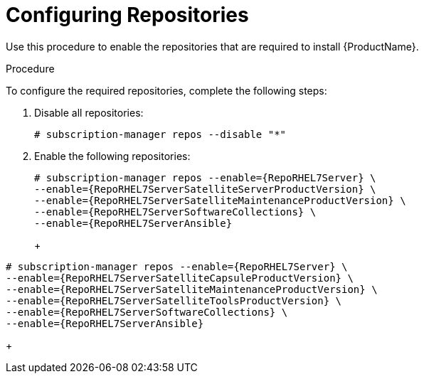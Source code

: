 [id="configuring-repositories_{context}"]

= Configuring Repositories

ifeval::["{build}" == "foreman"]
This procedure is only for Katello plug-in and {RHEL}-based operating system users.
endif::[]

Use this procedure to enable the repositories that are required to install {ProductName}.

.Procedure
To configure the required repositories, complete the following steps:

. Disable all repositories:
+
[options="nowrap"]
----
# subscription-manager repos --disable "*"
----
+
. Enable the following repositories:
ifeval::["{context}" == "{project-context}"]
+
[options="nowrap" subs="+quotes,attributes"]
----
# subscription-manager repos --enable={RepoRHEL7Server} \
--enable={RepoRHEL7ServerSatelliteServerProductVersion} \
--enable={RepoRHEL7ServerSatelliteMaintenanceProductVersion} \
--enable={RepoRHEL7ServerSoftwareCollections} \
--enable={RepoRHEL7ServerAnsible}
----
+
endif::[]
ifeval::["{context}" == "{smart-proxy-context}"]
+
[options="nowrap" subs="+quotes,attributes"]
----
# subscription-manager repos --enable={RepoRHEL7Server} \
--enable={RepoRHEL7ServerSatelliteCapsuleProductVersion} \
--enable={RepoRHEL7ServerSatelliteMaintenanceProductVersion} \
--enable={RepoRHEL7ServerSatelliteToolsProductVersion} \
--enable={RepoRHEL7ServerSoftwareCollections} \
--enable={RepoRHEL7ServerAnsible}
----
+
endif::[]
ifeval::["{build}" == "satellite"]
NOTE: If you are installing {ProductName} as a virtual machine hosted on Red{nbsp}Hat Virtualization (RHV), you must also enable the *Red{nbsp}Hat Common* repository, and install RHV guest agents and drivers. For more information, see https://access.redhat.com/documentation/en-us/red_hat_virtualization/4.3/html/virtual_machine_management_guide/installing_guest_agents_and_drivers_linux#Installing_the_Guest_Agents_and_Drivers_on_Red_Hat_Enterprise_Linux[Installing the Guest Agents and Drivers on Red Hat Enterprise Linux] in the _Virtual Machine Management Guide_ for more information.
+
. Clear any metadata:
+
[options="nowrap" subs="+quotes,attributes"]
----
# {package-clean} all
----
+
. Optional: Verify that the required repositories are enabled:
+
[options="nowrap"]
----
# yum repolist enabled
----

ifeval::["{build}" == "foreman"]
+
. Install the `foreman-release.rpm` package:
+
----
# yum localinstall https://yum.theforeman.org/releases/1.24/el7/x86_64/foreman-release.rpm
----
+
. Install the `katello-repos-latest.rpm` package
+
----
# yum localinstall https://fedorapeople.org/groups/katello/releases/yum/3.14/katello/el7/x86_64/katello-repos-latest.rpm
----
+
. Install the `puppet6-release-el-7.noarch.rpm` package:
+
----
# yum localinstall https://yum.puppet.com/puppet6-release-el-7.noarch.rpm
----
+
. Install the `epel-release-latest-7.noarch.rpm` package:
+
----
# yum localinstall https://dl.fedoraproject.org/pub/epel/epel-release-latest-7.noarch.rpm
----
+
. Install the `foreman-release-scl` package:
+
----
# yum install foreman-release-scl
----
endif::[]

ifeval::["{build}" == "foreman"]

.CentOS Users
If you use a Cent OS operating systems, complete the following steps:

. Install the `foreman-release.rpm` package:
+
----
# yum localinstall https://yum.theforeman.org/releases/1.24/el7/x86_64/foreman-release.rpm
----
+
. Install the `katello-repos-latest.rpm` package
+
----
# yum localinstall https://fedorapeople.org/groups/katello/releases/yum/3.14/katello/el7/x86_64/katello-repos-latest.rpm
----
+
. Install the `puppet6-release-el-7.noarch.rpm` package:
+
----
# yum localinstall https://yum.puppet.com/puppet6-release-el-7.noarch.rpm
----
+
. Install the `epel-release-latest-7.noarch.rpm` package:
+
----
# yum localinstall https://dl.fedoraproject.org/pub/epel/epel-release-latest-7.noarch.rpm
----
+
. Install the `foreman-release-scl` package:
+
----
# yum install foreman-release-scl
----
endif::[]
